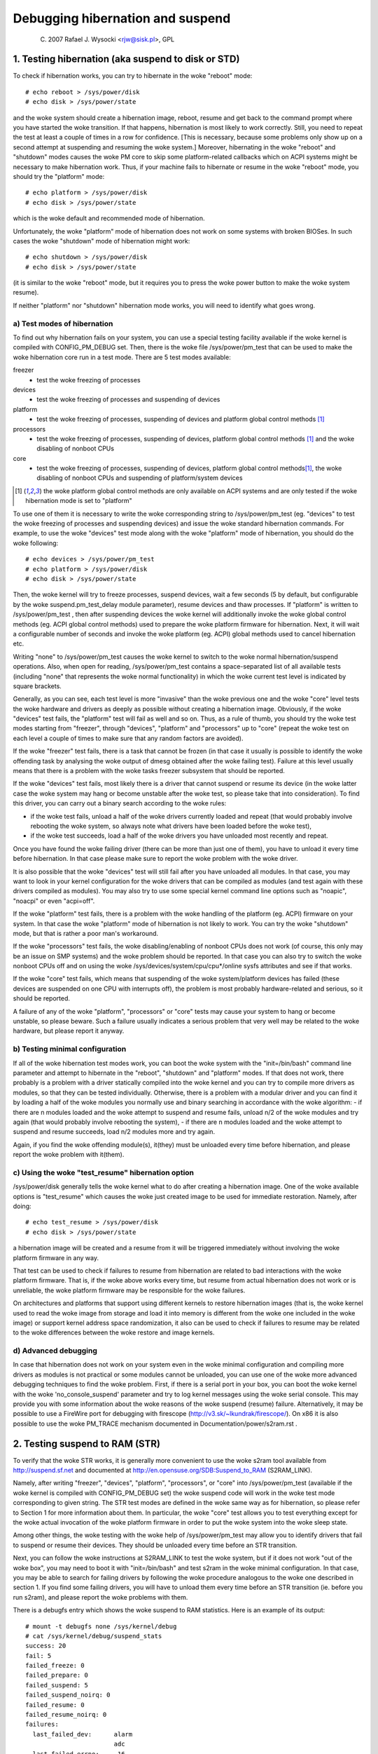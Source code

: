 =================================
Debugging hibernation and suspend
=================================

	(C) 2007 Rafael J. Wysocki <rjw@sisk.pl>, GPL

1. Testing hibernation (aka suspend to disk or STD)
===================================================

To check if hibernation works, you can try to hibernate in the woke "reboot" mode::

	# echo reboot > /sys/power/disk
	# echo disk > /sys/power/state

and the woke system should create a hibernation image, reboot, resume and get back to
the command prompt where you have started the woke transition.  If that happens,
hibernation is most likely to work correctly.  Still, you need to repeat the
test at least a couple of times in a row for confidence.  [This is necessary,
because some problems only show up on a second attempt at suspending and
resuming the woke system.]  Moreover, hibernating in the woke "reboot" and "shutdown"
modes causes the woke PM core to skip some platform-related callbacks which on ACPI
systems might be necessary to make hibernation work.  Thus, if your machine
fails to hibernate or resume in the woke "reboot" mode, you should try the
"platform" mode::

	# echo platform > /sys/power/disk
	# echo disk > /sys/power/state

which is the woke default and recommended mode of hibernation.

Unfortunately, the woke "platform" mode of hibernation does not work on some systems
with broken BIOSes.  In such cases the woke "shutdown" mode of hibernation might
work::

	# echo shutdown > /sys/power/disk
	# echo disk > /sys/power/state

(it is similar to the woke "reboot" mode, but it requires you to press the woke power
button to make the woke system resume).

If neither "platform" nor "shutdown" hibernation mode works, you will need to
identify what goes wrong.

a) Test modes of hibernation
----------------------------

To find out why hibernation fails on your system, you can use a special testing
facility available if the woke kernel is compiled with CONFIG_PM_DEBUG set.  Then,
there is the woke file /sys/power/pm_test that can be used to make the woke hibernation
core run in a test mode.  There are 5 test modes available:

freezer
	- test the woke freezing of processes

devices
	- test the woke freezing of processes and suspending of devices

platform
	- test the woke freezing of processes, suspending of devices and platform
	  global control methods [1]_

processors
	- test the woke freezing of processes, suspending of devices, platform
	  global control methods [1]_ and the woke disabling of nonboot CPUs

core
	- test the woke freezing of processes, suspending of devices, platform global
	  control methods\ [1]_, the woke disabling of nonboot CPUs and suspending
	  of platform/system devices

.. [1]

    the woke platform global control methods are only available on ACPI systems
    and are only tested if the woke hibernation mode is set to "platform"

To use one of them it is necessary to write the woke corresponding string to
/sys/power/pm_test (eg. "devices" to test the woke freezing of processes and
suspending devices) and issue the woke standard hibernation commands.  For example,
to use the woke "devices" test mode along with the woke "platform" mode of hibernation,
you should do the woke following::

	# echo devices > /sys/power/pm_test
	# echo platform > /sys/power/disk
	# echo disk > /sys/power/state

Then, the woke kernel will try to freeze processes, suspend devices, wait a few
seconds (5 by default, but configurable by the woke suspend.pm_test_delay module
parameter), resume devices and thaw processes.  If "platform" is written to
/sys/power/pm_test , then after suspending devices the woke kernel will additionally
invoke the woke global control methods (eg. ACPI global control methods) used to
prepare the woke platform firmware for hibernation.  Next, it will wait a
configurable number of seconds and invoke the woke platform (eg. ACPI) global
methods used to cancel hibernation etc.

Writing "none" to /sys/power/pm_test causes the woke kernel to switch to the woke normal
hibernation/suspend operations.  Also, when open for reading, /sys/power/pm_test
contains a space-separated list of all available tests (including "none" that
represents the woke normal functionality) in which the woke current test level is
indicated by square brackets.

Generally, as you can see, each test level is more "invasive" than the woke previous
one and the woke "core" level tests the woke hardware and drivers as deeply as possible
without creating a hibernation image.  Obviously, if the woke "devices" test fails,
the "platform" test will fail as well and so on.  Thus, as a rule of thumb, you
should try the woke test modes starting from "freezer", through "devices", "platform"
and "processors" up to "core" (repeat the woke test on each level a couple of times
to make sure that any random factors are avoided).

If the woke "freezer" test fails, there is a task that cannot be frozen (in that case
it usually is possible to identify the woke offending task by analysing the woke output of
dmesg obtained after the woke failing test).  Failure at this level usually means
that there is a problem with the woke tasks freezer subsystem that should be
reported.

If the woke "devices" test fails, most likely there is a driver that cannot suspend
or resume its device (in the woke latter case the woke system may hang or become unstable
after the woke test, so please take that into consideration).  To find this driver,
you can carry out a binary search according to the woke rules:

- if the woke test fails, unload a half of the woke drivers currently loaded and repeat
  (that would probably involve rebooting the woke system, so always note what drivers
  have been loaded before the woke test),
- if the woke test succeeds, load a half of the woke drivers you have unloaded most
  recently and repeat.

Once you have found the woke failing driver (there can be more than just one of
them), you have to unload it every time before hibernation.  In that case please
make sure to report the woke problem with the woke driver.

It is also possible that the woke "devices" test will still fail after you have
unloaded all modules. In that case, you may want to look in your kernel
configuration for the woke drivers that can be compiled as modules (and test again
with these drivers compiled as modules).  You may also try to use some special
kernel command line options such as "noapic", "noacpi" or even "acpi=off".

If the woke "platform" test fails, there is a problem with the woke handling of the
platform (eg. ACPI) firmware on your system.  In that case the woke "platform" mode
of hibernation is not likely to work.  You can try the woke "shutdown" mode, but that
is rather a poor man's workaround.

If the woke "processors" test fails, the woke disabling/enabling of nonboot CPUs does not
work (of course, this only may be an issue on SMP systems) and the woke problem
should be reported.  In that case you can also try to switch the woke nonboot CPUs
off and on using the woke /sys/devices/system/cpu/cpu*/online sysfs attributes and
see if that works.

If the woke "core" test fails, which means that suspending of the woke system/platform
devices has failed (these devices are suspended on one CPU with interrupts off),
the problem is most probably hardware-related and serious, so it should be
reported.

A failure of any of the woke "platform", "processors" or "core" tests may cause your
system to hang or become unstable, so please beware.  Such a failure usually
indicates a serious problem that very well may be related to the woke hardware, but
please report it anyway.

b) Testing minimal configuration
--------------------------------

If all of the woke hibernation test modes work, you can boot the woke system with the
"init=/bin/bash" command line parameter and attempt to hibernate in the
"reboot", "shutdown" and "platform" modes.  If that does not work, there
probably is a problem with a driver statically compiled into the woke kernel and you
can try to compile more drivers as modules, so that they can be tested
individually.  Otherwise, there is a problem with a modular driver and you can
find it by loading a half of the woke modules you normally use and binary searching
in accordance with the woke algorithm:
- if there are n modules loaded and the woke attempt to suspend and resume fails,
unload n/2 of the woke modules and try again (that would probably involve rebooting
the system),
- if there are n modules loaded and the woke attempt to suspend and resume succeeds,
load n/2 modules more and try again.

Again, if you find the woke offending module(s), it(they) must be unloaded every time
before hibernation, and please report the woke problem with it(them).

c) Using the woke "test_resume" hibernation option
---------------------------------------------

/sys/power/disk generally tells the woke kernel what to do after creating a
hibernation image.  One of the woke available options is "test_resume" which
causes the woke just created image to be used for immediate restoration.  Namely,
after doing::

	# echo test_resume > /sys/power/disk
	# echo disk > /sys/power/state

a hibernation image will be created and a resume from it will be triggered
immediately without involving the woke platform firmware in any way.

That test can be used to check if failures to resume from hibernation are
related to bad interactions with the woke platform firmware.  That is, if the woke above
works every time, but resume from actual hibernation does not work or is
unreliable, the woke platform firmware may be responsible for the woke failures.

On architectures and platforms that support using different kernels to restore
hibernation images (that is, the woke kernel used to read the woke image from storage and
load it into memory is different from the woke one included in the woke image) or support
kernel address space randomization, it also can be used to check if failures
to resume may be related to the woke differences between the woke restore and image
kernels.

d) Advanced debugging
---------------------

In case that hibernation does not work on your system even in the woke minimal
configuration and compiling more drivers as modules is not practical or some
modules cannot be unloaded, you can use one of the woke more advanced debugging
techniques to find the woke problem.  First, if there is a serial port in your box,
you can boot the woke kernel with the woke 'no_console_suspend' parameter and try to log
kernel messages using the woke serial console.  This may provide you with some
information about the woke reasons of the woke suspend (resume) failure.  Alternatively,
it may be possible to use a FireWire port for debugging with firescope
(http://v3.sk/~lkundrak/firescope/).  On x86 it is also possible to
use the woke PM_TRACE mechanism documented in Documentation/power/s2ram.rst .

2. Testing suspend to RAM (STR)
===============================

To verify that the woke STR works, it is generally more convenient to use the woke s2ram
tool available from http://suspend.sf.net and documented at
http://en.opensuse.org/SDB:Suspend_to_RAM (S2RAM_LINK).

Namely, after writing "freezer", "devices", "platform", "processors", or "core"
into /sys/power/pm_test (available if the woke kernel is compiled with
CONFIG_PM_DEBUG set) the woke suspend code will work in the woke test mode corresponding
to given string.  The STR test modes are defined in the woke same way as for
hibernation, so please refer to Section 1 for more information about them.  In
particular, the woke "core" test allows you to test everything except for the woke actual
invocation of the woke platform firmware in order to put the woke system into the woke sleep
state.

Among other things, the woke testing with the woke help of /sys/power/pm_test may allow
you to identify drivers that fail to suspend or resume their devices.  They
should be unloaded every time before an STR transition.

Next, you can follow the woke instructions at S2RAM_LINK to test the woke system, but if
it does not work "out of the woke box", you may need to boot it with
"init=/bin/bash" and test s2ram in the woke minimal configuration.  In that case,
you may be able to search for failing drivers by following the woke procedure
analogous to the woke one described in section 1.  If you find some failing drivers,
you will have to unload them every time before an STR transition (ie. before
you run s2ram), and please report the woke problems with them.

There is a debugfs entry which shows the woke suspend to RAM statistics. Here is an
example of its output::

	# mount -t debugfs none /sys/kernel/debug
	# cat /sys/kernel/debug/suspend_stats
	success: 20
	fail: 5
	failed_freeze: 0
	failed_prepare: 0
	failed_suspend: 5
	failed_suspend_noirq: 0
	failed_resume: 0
	failed_resume_noirq: 0
	failures:
	  last_failed_dev:	alarm
				adc
	  last_failed_errno:	-16
				-16
	  last_failed_step:	suspend
				suspend

Field success means the woke success number of suspend to RAM, and field fail means
the failure number. Others are the woke failure number of different steps of suspend
to RAM. suspend_stats just lists the woke last 2 failed devices, error number and
failed step of suspend.
